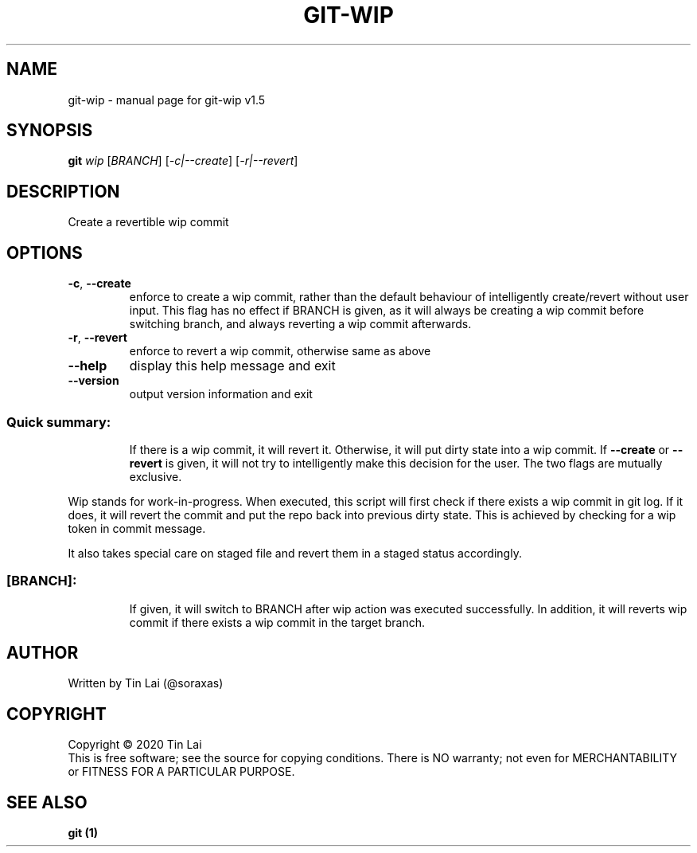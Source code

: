 .\" DO NOT MODIFY THIS FILE!  It was generated by help2man 1.47.15.
.TH GIT-WIP "1" "July 2020" "git-wip v1.5" "User Commands"
.SH NAME
git-wip \- manual page for git-wip v1.5
.SH SYNOPSIS
.B git
\fI\,wip \/\fR[\fI\,BRANCH\/\fR] [\fI\,-c|--create\/\fR] [\fI\,-r|--revert\/\fR]
.SH DESCRIPTION
Create a revertible wip commit
.SH OPTIONS
.TP
\fB\-c\fR, \fB\-\-create\fR
enforce to create a wip commit, rather than the default
behaviour of intelligently create/revert without user input.
This flag has no effect if BRANCH is given, as it will always
be creating a wip commit before switching branch, and always
reverting a wip commit afterwards.
.TP
\fB\-r\fR, \fB\-\-revert\fR
enforce to revert a wip commit, otherwise same as above
.TP
\fB\-\-help\fR
display this help message and exit
.TP
\fB\-\-version\fR
output version information and exit
.SS "Quick summary:"
.IP
If there is a wip commit, it will revert it.
Otherwise, it will put dirty state into a wip commit.
If \fB\-\-create\fR or \fB\-\-revert\fR is given, it will not try to intelligently make
this decision for the user. The two flags are mutually exclusive.
.PP
Wip stands for work\-in\-progress. When executed, this script will first
check if there exists a wip commit in git log. If it does, it will revert
the commit and put the repo back into previous dirty state. This is
achieved by checking for a wip token in commit message.
.PP
It also takes special care on staged file and revert them in a staged
status accordingly.
.SS "[BRANCH]:"
.IP
If given, it will switch to BRANCH after wip action was
executed successfully.
In addition, it will reverts wip commit if there exists a wip commit in
the target branch.
.SH AUTHOR
Written by Tin Lai (@soraxas)
.SH COPYRIGHT
Copyright \(co 2020 Tin Lai
.br
This is free software; see the source for copying conditions.  There is NO
warranty; not even for MERCHANTABILITY or FITNESS FOR A PARTICULAR PURPOSE.
.SH "SEE ALSO"
.B git (1)
